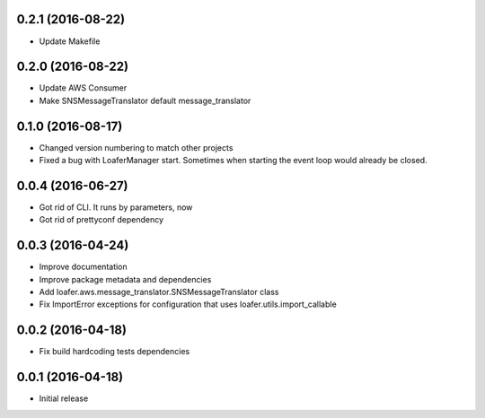 0.2.1 (2016-08-22)
------------------

* Update Makefile

0.2.0 (2016-08-22)
------------------

* Update AWS Consumer
* Make SNSMessageTranslator default message_translator

0.1.0 (2016-08-17)
------------------

* Changed version numbering to match other projects
* Fixed a bug with LoaferManager start. Sometimes when starting the event loop would already be closed.

0.0.4 (2016-06-27)
------------------

* Got rid of CLI. It runs by parameters, now
* Got rid of prettyconf dependency

0.0.3 (2016-04-24)
------------------

* Improve documentation
* Improve package metadata and dependencies
* Add loafer.aws.message_translator.SNSMessageTranslator class
* Fix ImportError exceptions for configuration that uses loafer.utils.import_callable


0.0.2 (2016-04-18)
------------------

* Fix build hardcoding tests dependencies


0.0.1 (2016-04-18)
------------------

* Initial release
